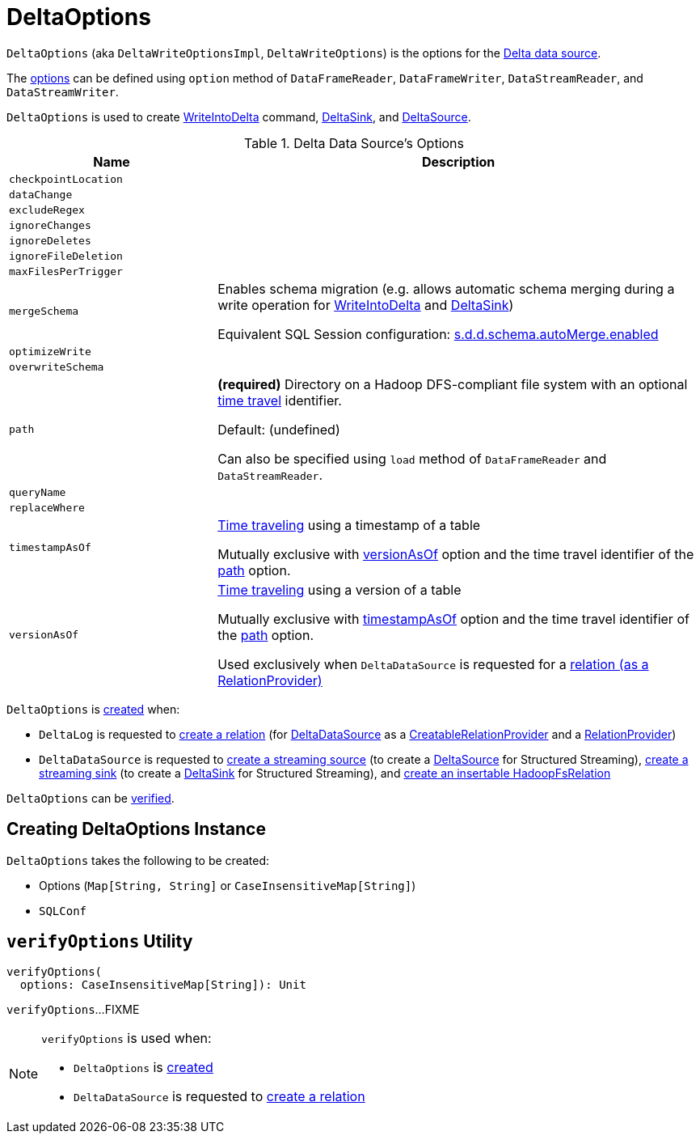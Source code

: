 = DeltaOptions

[[DeltaWriteOptionsImpl]][[DeltaWriteOptions]]
`DeltaOptions` (aka `DeltaWriteOptionsImpl`, `DeltaWriteOptions`) is the options for the <<DeltaDataSource.adoc#, Delta data source>>.

The <<options, options>> can be defined using `option` method of `DataFrameReader`, `DataFrameWriter`, `DataStreamReader`, and `DataStreamWriter`.

`DeltaOptions` is used to create <<WriteIntoDelta.adoc#, WriteIntoDelta>> command, <<DeltaSink.adoc#, DeltaSink>>, and <<DeltaSource.adoc#, DeltaSource>>.

[[options]]
[[validOptionKeys]]
.Delta Data Source's Options
[cols="30m,70",options="header",width="100%"]
|===
| Name
| Description

| checkpointLocation
a| [[checkpointLocation]]

| dataChange
a| [[DATA_CHANGE_OPTION]][[dataChange]]

| excludeRegex
a| [[EXCLUDE_REGEX_OPTION]][[excludeRegex]]

| ignoreChanges
a| [[IGNORE_CHANGES_OPTION]][[ignoreChanges]]

| ignoreDeletes
a| [[IGNORE_DELETES_OPTION]][[ignoreDeletes]]

| ignoreFileDeletion
a| [[IGNORE_FILE_DELETION_OPTION]][[ignoreFileDeletion]]

| maxFilesPerTrigger
a| [[MAX_FILES_PER_TRIGGER_OPTION]][[maxFilesPerTrigger]]

| mergeSchema
a| [[MERGE_SCHEMA_OPTION]][[mergeSchema]][[canMergeSchema]] Enables schema migration (e.g. allows automatic schema merging during a write operation for <<WriteIntoDelta.adoc#, WriteIntoDelta>> and <<DeltaSink.adoc#, DeltaSink>>)

Equivalent SQL Session configuration: <<DeltaSQLConf.adoc#DELTA_SCHEMA_AUTO_MIGRATE, s.d.d.schema.autoMerge.enabled>>

| optimizeWrite
a| [[OPTIMIZE_WRITE_OPTION]][[optimizeWrite]]

| overwriteSchema
a| [[OVERWRITE_SCHEMA_OPTION]][[overwriteSchema]]

| path
a| [[path]] *(required)* Directory on a Hadoop DFS-compliant file system with an optional <<time-travel.adoc#, time travel>> identifier.

Default: (undefined)

Can also be specified using `load` method of `DataFrameReader` and `DataStreamReader`.

| queryName
a| [[queryName]]

| replaceWhere
a| [[REPLACE_WHERE_OPTION]][[replaceWhere]]

| timestampAsOf
a| [[timestampAsOf]] <<time-travel.adoc#, Time traveling>> using a timestamp of a table

Mutually exclusive with <<versionAsOf, versionAsOf>> option and the time travel identifier of the <<path, path>> option.

| versionAsOf
a| [[versionAsOf]] <<time-travel.adoc#, Time traveling>> using a version of a table

Mutually exclusive with <<timestampAsOf, timestampAsOf>> option and the time travel identifier of the <<path, path>> option.

Used exclusively when `DeltaDataSource` is requested for a <<DeltaDataSource.adoc#RelationProvider-createRelation, relation (as a RelationProvider)>>

|===

`DeltaOptions` is <<creating-instance, created>> when:

* `DeltaLog` is requested to <<DeltaLog.adoc#createRelation, create a relation>> (for <<DeltaDataSource.adoc#, DeltaDataSource>> as a <<DeltaDataSource.adoc#CreatableRelationProvider, CreatableRelationProvider>> and a <<DeltaDataSource.adoc#RelationProvider, RelationProvider>>)

* `DeltaDataSource` is requested to <<DeltaDataSource.adoc#createSource, create a streaming source>> (to create a <<DeltaSource.adoc#, DeltaSource>> for Structured Streaming), <<DeltaDataSource.adoc#createSink, create a streaming sink>> (to create a <<DeltaSink.adoc#, DeltaSink>> for Structured Streaming), and <<DeltaDataSource.adoc#CreatableRelationProvider-createRelation, create an insertable HadoopFsRelation>>

`DeltaOptions` can be <<verifyOptions, verified>>.

== [[creating-instance]] Creating DeltaOptions Instance

`DeltaOptions` takes the following to be created:

* [[options]] Options (`Map[String, String]` or `CaseInsensitiveMap[String]`)
* [[sqlConf]] `SQLConf`

== [[verifyOptions]] `verifyOptions` Utility

[source, scala]
----
verifyOptions(
  options: CaseInsensitiveMap[String]): Unit
----

`verifyOptions`...FIXME

[NOTE]
====
`verifyOptions` is used when:

* `DeltaOptions` is <<creating-instance, created>>

* `DeltaDataSource` is requested to <<DeltaDataSource.adoc#RelationProvider-createRelation, create a relation>>
====
